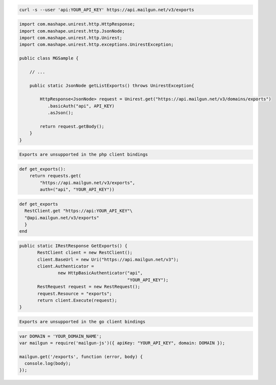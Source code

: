 
.. code-block:: bash

    curl -s --user 'api:YOUR_API_KEY' https://api.mailgun.net/v3/exports

.. code-block:: java

 import com.mashape.unirest.http.HttpResponse;
 import com.mashape.unirest.http.JsonNode;
 import com.mashape.unirest.http.Unirest;
 import com.mashape.unirest.http.exceptions.UnirestException;

 public class MGSample {

     // ...

     public static JsonNode getListExports() throws UnirestException{

         HttpResponse<JsonNode> request = Unirest.get("https://api.mailgun.net/v3/domains/exports")
            .basicAuth("api", API_KEY)
            .asJson();

         return request.getBody();
     }
 }

.. code-block:: php

    Exports are unsupported in the php client bindings

.. code-block:: py

 def get_exports():
     return requests.get(
         "https://api.mailgun.net/v3/exports",
         auth=("api", "YOUR_API_KEY"))

.. code-block:: rb

 def get_exports
   RestClient.get "https://api:YOUR_API_KEY"\
   "@api.mailgun.net/v3/exports"
   }
 end

.. code-block:: csharp

 public static IRestResponse GetExports() {
 	RestClient client = new RestClient();
 	client.BaseUrl = new Uri("https://api.mailgun.net/v3");
 	client.Authenticator =
 		new HttpBasicAuthenticator("api",
 		                           "YOUR_API_KEY");
 	RestRequest request = new RestRequest();
 	request.Resource = "exports";
 	return client.Execute(request);
 }

.. code-block:: go

    Exports are unsupported in the go client bindings

.. code-block:: node

 var DOMAIN = 'YOUR_DOMAIN_NAME';
 var mailgun = require('mailgun-js')({ apiKey: "YOUR_API_KEY", domain: DOMAIN });
 
 mailgun.get('/exports', function (error, body) {
   console.log(body);
 });
 
